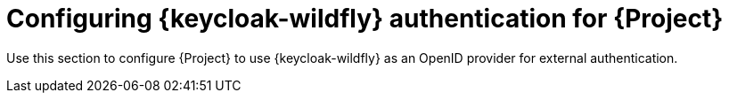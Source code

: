 [id="configuring-keycloak-authentication-for-project_{context}"]
= Configuring {keycloak-wildfly} authentication for {Project}

Use this section to configure {Project} to use {keycloak-wildfly} as an OpenID provider for external authentication.
